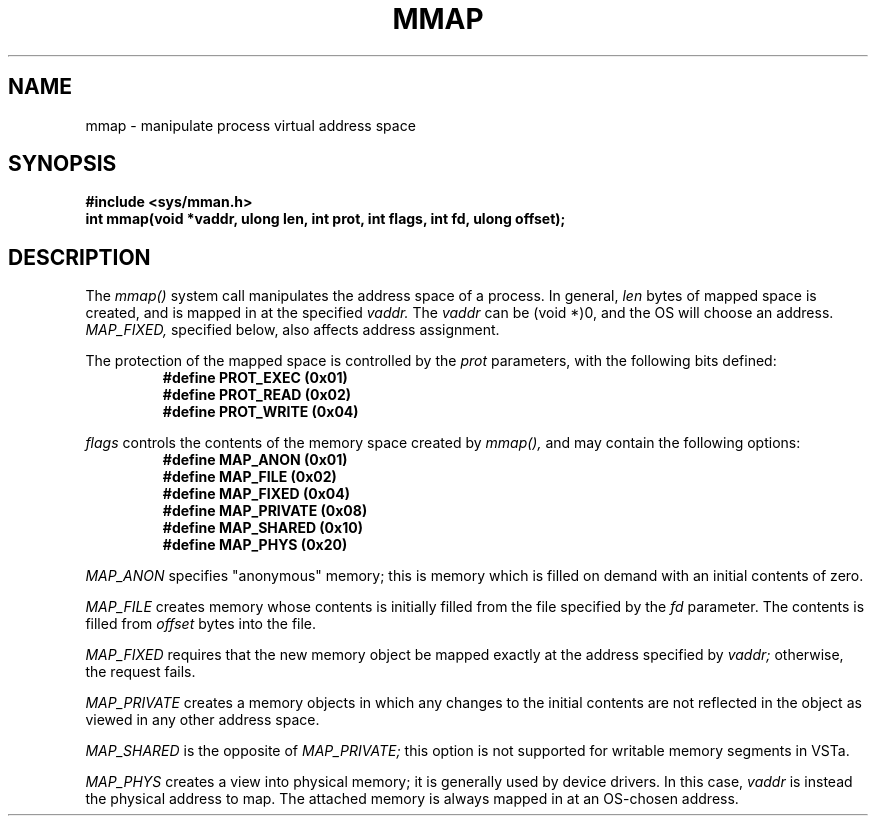 .TH MMAP 2
.SH NAME
mmap \- manipulate process virtual address space
.SH SYNOPSIS
.B #include <sys/mman.h>
.br
.B int mmap(void *vaddr, ulong len, int prot, int flags, int fd, ulong offset);
.SH DESCRIPTION
The
.I mmap()
system call manipulates the address space of a process.  In general,
.I len
bytes of mapped space is created, and is mapped in at the
specified
.I vaddr.
The
.I vaddr
can be (void *)0, and the OS will choose an address.
.I MAP_FIXED,
specified below, also affects address assignment.
.PP
The protection of the mapped space is controlled by
the
.I prot
parameters, with the following bits defined:
.RS
.nf
.B #define PROT_EXEC (0x01)
.B #define PROT_READ (0x02)
.B #define PROT_WRITE (0x04)
.fi
.RE
.PP
.I flags
controls the contents of the memory space created by
.I mmap(),
and may contain the following options:
.RS
.nf
.B #define MAP_ANON (0x01)
.B #define MAP_FILE (0x02)
.B #define MAP_FIXED (0x04)
.B #define MAP_PRIVATE (0x08)
.B #define MAP_SHARED (0x10)
.B #define MAP_PHYS (0x20)
.fi
.RE
.PP
.I MAP_ANON
specifies "anonymous" memory; this is memory which is filled on
demand with an initial contents of zero.
.PP
.I MAP_FILE
creates memory whose contents is initially filled from the
file specified by the
.I fd
parameter.  The contents is filled from
.I offset
bytes into the file.
.PP
.I MAP_FIXED
requires that the new memory object be mapped exactly at the
address specified by
.I vaddr;
otherwise, the request fails.
.PP
.I MAP_PRIVATE
creates a memory objects in which any changes to the initial
contents are not reflected in the object as viewed in any
other address space.
.PP
.I MAP_SHARED
is the opposite of
.I MAP_PRIVATE;
this option is not supported for writable memory segments in VSTa.
.PP
.I MAP_PHYS
creates a view into physical memory; it is generally used
by device drivers.  In this case,
.I vaddr
is instead the physical address to map.  The attached memory
is always mapped in at an OS-chosen address.
